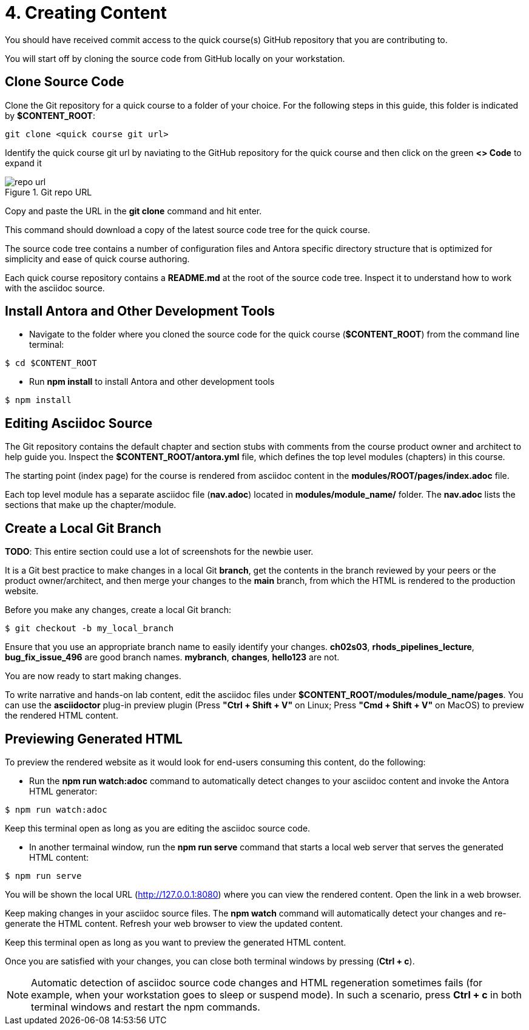 = 4. Creating Content

You should have received commit access to the quick course(s) GitHub repository that you are contributing to.

You will start off by cloning the source code from GitHub locally on your workstation.

== Clone Source Code

Clone the Git repository for a quick course to a folder of your choice. For the following steps in this guide, this folder is indicated by *$CONTENT_ROOT*:

```sh
git clone <quick course git url>
```

Identify the quick course git url by naviating to the GitHub repository for the quick course and then click on the green *<> Code* to expand it

image::repo-url.png[title="Git repo URL"]

Copy and paste the URL in the *git clone* command and hit enter.

This command should download a copy of the latest source code tree for the quick course.

The source code tree contains a number of configuration files and Antora specific directory structure that is optimized for simplicity and ease of quick course authoring.

Each quick course repository contains a *README.md* at the root of the source code tree. Inspect it to understand how to work with the asciidoc source.

== Install Antora and Other Development Tools

* Navigate to the folder where you cloned the source code for the quick course (*$CONTENT_ROOT*) from the command line terminal:

```sh
$ cd $CONTENT_ROOT
```

* Run **npm install** to install Antora and other development tools

```sh
$ npm install
```

== Editing Asciidoc Source

The Git repository contains the default chapter and section stubs with comments from the course product owner and architect to help guide you. Inspect the *$CONTENT_ROOT/antora.yml* file, which defines the top level modules (chapters) in this course. 

The starting point (index page) for the course is rendered from asciidoc content in the *modules/ROOT/pages/index.adoc* file.

Each top level module has a separate asciidoc file (*nav.adoc*) located in *modules/module_name/* folder. The *nav.adoc* lists the sections that make up the chapter/module.

== Create a Local Git Branch

*TODO*: This entire section could use a lot of screenshots for the newbie user.

It is a Git best practice to make changes in a local Git *branch*, get the contents in the branch reviewed by your peers or the product owner/architect, and then merge your changes to the *main* branch, from which the HTML is rendered to the production website.

Before you make any changes, create a local Git branch:

```sh
$ git checkout -b my_local_branch
```

Ensure that you use an appropriate branch name to easily identify your changes. *ch02s03*, *rhods_pipelines_lecture*, *bug_fix_issue_496* are good branch names. *mybranch*, *changes*, *hello123* are not.

You are now ready to start making changes.

To write narrative and hands-on lab content, edit the asciidoc files under *$CONTENT_ROOT/modules/module_name/pages*. You can use the *asciidoctor* plug-in preview plugin (Press **"Ctrl + Shift + V"** on Linux; Press **"Cmd + Shift + V"** on MacOS) to preview the rendered HTML content.

== Previewing Generated HTML

To preview the rendered website as it would look for end-users consuming this content, do the following:

* Run the **npm run watch:adoc** command to automatically detect changes to your asciidoc content and invoke the Antora HTML generator:

```bash
$ npm run watch:adoc
```

Keep this terminal open as long as you are editing the asciidoc source code.

* In another termainal window, run the **npm run serve** command that starts a local web server that serves the generated HTML content:

```bash
$ npm run serve
```
You will be shown the local URL (http://127.0.0.1:8080) where you can view the rendered content. Open the link in a web browser.

Keep making changes in your asciidoc source files. The **npm watch** command will automatically detect your changes and re-generate the HTML content. Refresh your web browser to view the updated content.

Keep this terminal open as long as you want to preview the generated HTML content.

Once you are satisfied with your changes, you can close both terminal windows by pressing (**Ctrl + c**).

NOTE: Automatic detection of asciidoc source code changes and HTML regeneration sometimes fails (for example, when your workstation goes to sleep or suspend mode). In such a scenario, press **Ctrl + c** in both terminal windows and restart the npm commands.
